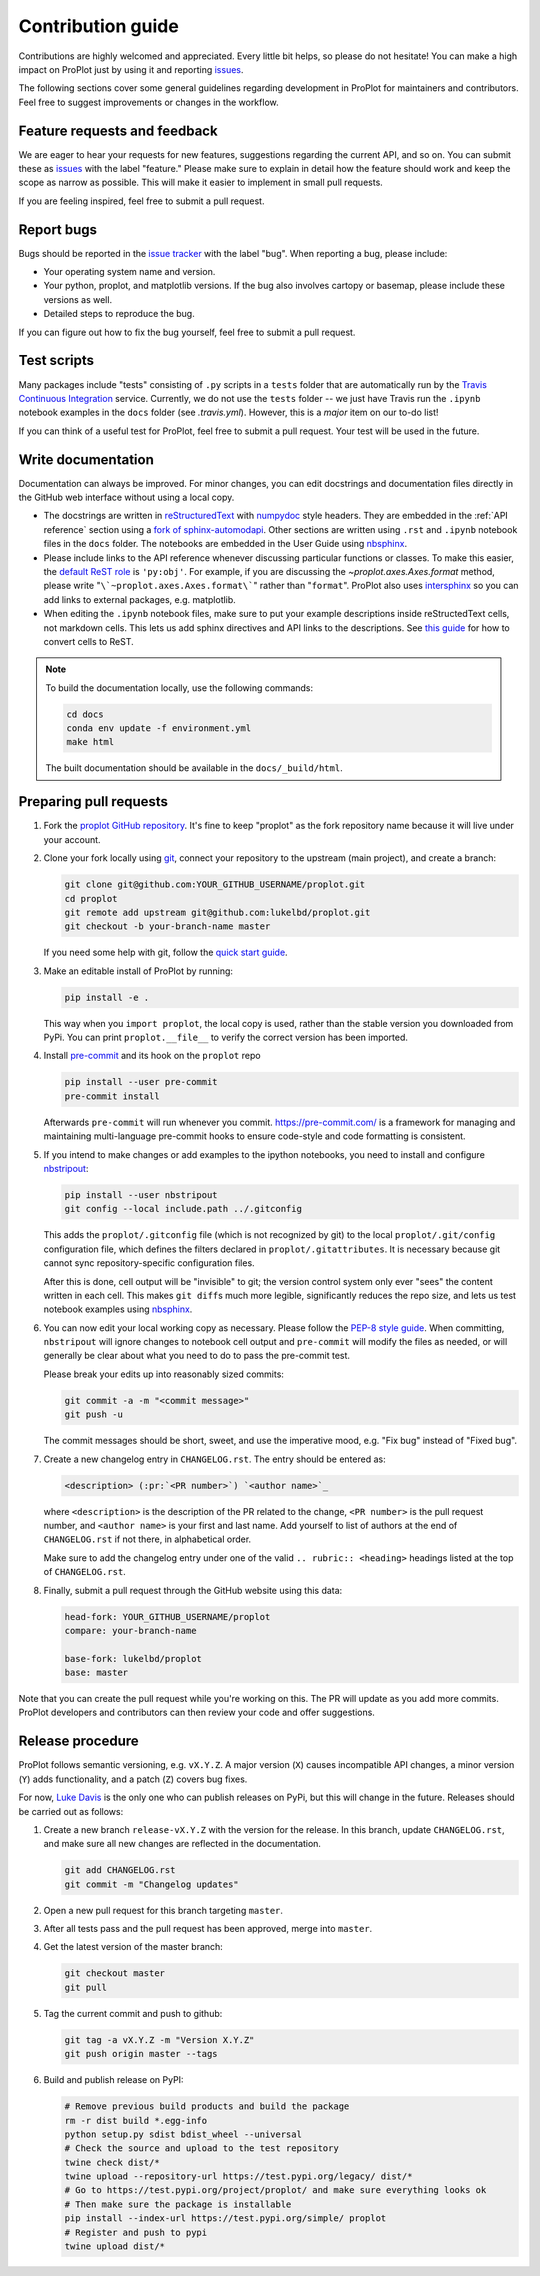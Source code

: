 ==================
Contribution guide
==================

Contributions are highly welcomed and appreciated.  Every little bit helps,
so please do not hesitate! You can make a high impact on ProPlot just by using it and
reporting `issues <https://github.com/lukelbd/proplot/issues>`__.

The following sections cover some general guidelines
regarding development in ProPlot for maintainers and contributors.
Feel free to suggest improvements or changes in the workflow.

Feature requests and feedback
=============================

We are eager to hear your requests for new features, suggestions regarding the current
API, and so on. You can submit these as
`issues <https://github.com/lukelbd/proplot/issues/new>`__ with the label
"feature."
Please make sure to explain in detail how the feature should work and keep the scope as
narrow as possible. This will make it easier to implement in small pull requests.

If you are feeling inspired, feel free to submit a pull request.


Report bugs
===========

Bugs should be reported in the `issue tracker <https://github.com/lukelbd/proplot/issues>`__
with the label "bug". When reporting a bug, please include:

* Your operating system name and version.
* Your python, proplot, and matplotlib versions. If the bug also involves cartopy or basemap, please include these versions as well.
* Detailed steps to reproduce the bug.

If you can figure out how to fix the bug yourself, feel free to submit a pull request.

Test scripts
============

Many packages include "tests" consisting of ``.py`` scripts in a ``tests`` folder
that are automatically run by
the `Travis Continuous Integration <https://travis-ci.com>`__ service. Currently, we do
not use the ``tests`` folder -- we just have Travis run the ``.ipynb`` notebook
examples in the ``docs`` folder (see `.travis.yml`).
However, this is a *major* item on our to-do list!

If you can think of a useful test for ProPlot, feel free to submit a pull request.
Your test will be used in the future.


Write documentation
===================

Documentation can always be improved. For minor changes, you can edit docstrings and documentation files directly in the GitHub web interface without using a local copy.

* The docstrings are written in `reStructuredText <http://docutils.sourceforge.net/docs/user/rst/quickref.html>`__ with `numpydoc <https://numpydoc.readthedocs.io/en/latest/>`__ style headers. They are embedded in the :ref:`API reference` section using a `fork of sphinx-automodapi <https://github.com/lukelbd/sphinx-automodapi>`__. Other sections are written using ``.rst`` and ``.ipynb`` notebook files in the ``docs`` folder. The notebooks are embedded in the User Guide using `nbsphinx <https://nbsphinx.readthedocs.io/en/0.5.0/>`__.
* Please include links to the API reference whenever discussing particular functions or classes. To make this easier, the `default ReST role <https://www.sphinx-doc.org/en/master/usage/configuration.html#confval-default_role>`__ is ``'py:obj'``. For example, if you are discussing the `~proplot.axes.Axes.format` method, please write "``\`~proplot.axes.Axes.format\```" rather than "``format``". ProPlot also uses `intersphinx <http://www.sphinx-doc.org/en/stable/ext/intersphinx.html>`__ so you can add links to external packages, e.g. matplotlib.
* When editing the ``.ipynb`` notebook files, make sure to put your example descriptions inside reStructedText cells, not markdown cells. This lets us add sphinx directives and API links to the descriptions. See `this guide <https://nbsphinx.readthedocs.io/en/0.4.3/raw-cells.html#Usage>`__ for how to convert cells to ReST.

.. note::

    To build the documentation locally, use the following commands:

    .. code:: bash

        cd docs
        conda env update -f environment.yml
        make html

    The built documentation should be available in the ``docs/_build/html``.

Preparing pull requests
=======================

#. Fork the
   `proplot GitHub repository <https://github.com/lukelbd/proplot>`__.  It's
   fine to keep "proplot" as the fork repository name because it will live
   under your account.

#. Clone your fork locally using `git <https://git-scm.com/>`__, connect your repository
   to the upstream (main project), and create a branch:

   .. code-block:: bash

      git clone git@github.com:YOUR_GITHUB_USERNAME/proplot.git
      cd proplot
      git remote add upstream git@github.com:lukelbd/proplot.git
      git checkout -b your-branch-name master

   If you need some help with git, follow the
   `quick start guide <https://git.wiki.kernel.org/index.php/QuickStart>`__.

#. Make an editable install of ProPlot by running:

   .. code-block:: bash

      pip install -e .

   This way when you ``import proplot``, the
   local copy is used, rather than the stable version you
   downloaded from PyPi. You can print ``proplot.__file__`` to verify the
   correct version has been imported.

#. Install `pre-commit <https://pre-commit.com>`__ and its hook on the ``proplot`` repo

   .. code-block:: bash

      pip install --user pre-commit
      pre-commit install

   Afterwards ``pre-commit`` will run whenever you commit. https://pre-commit.com/
   is a framework for managing and maintaining multi-language pre-commit hooks to
   ensure code-style and code formatting is consistent.

#. If you intend to make changes or add examples to the ipython notebooks,
   you need to install and configure
   `nbstripout <https://github.com/kynan/nbstripout>`__:

   .. code-block:: bash

      pip install --user nbstripout
      git config --local include.path ../.gitconfig

   This adds the ``proplot/.gitconfig`` file (which is not recognized by git)
   to the local ``proplot/.git/config`` configuration file, which
   defines the filters declared in ``proplot/.gitattributes``. It is necessary
   because git cannot sync repository-specific configuration files.

   After this is done, cell output will be "invisible" to git; the version control
   system only ever "sees" the content written in each cell.
   This makes
   ``git diff``\ s much more legible, significantly reduces the repo size, and
   lets us test notebook examples using
   `nbsphinx <https://nbsphinx.readthedocs.io/en/0.4.3/>`__.

#. You can now edit your local working copy as necessary. Please follow
   the `PEP-8 style guide <https://www.python.org/dev/peps/pep-0008/>`__.
   When committing, ``nbstripout`` will ignore changes to notebook cell output
   and ``pre-commit`` will modify the files as needed, or will generally be clear
   about what you need to do to pass the pre-commit test.

   Please break your edits up into reasonably sized commits:


   .. code-block:: bash

      git commit -a -m "<commit message>"
      git push -u

   The commit messages should be short, sweet, and use the imperative mood,
   e.g. "Fix bug" instead of "Fixed bug".

   ..
      #. Run all the tests. Now running tests is as simple as issuing this command:
         .. code-block:: bash
            coverage run --source proplot -m py.test
         This command will run tests via the ``pytest`` tool against Python 3.7.

#. Create a new changelog entry in ``CHANGELOG.rst``. The entry should be entered as:

   .. code-block::

      <description> (:pr:`<PR number>`) `<author name>`_

   where ``<description>`` is the description of the PR related to the change, ``<PR number>`` is the pull request number, and ``<author name>`` is your first and last name. Add yourself to list of authors at the end of ``CHANGELOG.rst`` if not there, in alphabetical order.

   Make sure to add the changelog entry under one of the valid ``.. rubric:: <heading>`` headings listed at the top of ``CHANGELOG.rst``.

#. Finally, submit a pull request through the GitHub website using this data:

   .. code-block::

      head-fork: YOUR_GITHUB_USERNAME/proplot
      compare: your-branch-name

      base-fork: lukelbd/proplot
      base: master

Note that you can create the pull request while you're working on this. The PR will update
as you add more commits. ProPlot developers and contributors can then review your code
and offer suggestions.


Release procedure
=================

ProPlot follows semantic versioning, e.g. ``vX.Y.Z``. A major version (``X``) causes incompatible
API changes, a minor version (``Y``) adds functionality, and a patch (``Z``) covers bug fixes.

For now, `Luke Davis <https://github.com/lukelbd>`__ is the only one who can publish releases on PyPi, but this will change in the future. Releases should be carried out as follows:


#. Create a new branch ``release-vX.Y.Z`` with the version for the release. In this branch, update ``CHANGELOG.rst``, and make sure all new changes are reflected in the documentation.

   .. code-block:: bash

      git add CHANGELOG.rst
      git commit -m "Changelog updates"


#. Open a new pull request for this branch targeting ``master``.

#. After all tests pass and the pull request has been approved, merge into ``master``.

#. Get the latest version of the master branch:

   .. code-block:: bash

      git checkout master
      git pull

#. Tag the current commit and push to github:

   .. code-block:: bash

      git tag -a vX.Y.Z -m "Version X.Y.Z"
      git push origin master --tags

#. Build and publish release on PyPI:

   .. code-block:: bash

      # Remove previous build products and build the package
      rm -r dist build *.egg-info
      python setup.py sdist bdist_wheel --universal
      # Check the source and upload to the test repository
      twine check dist/*
      twine upload --repository-url https://test.pypi.org/legacy/ dist/*
      # Go to https://test.pypi.org/project/proplot/ and make sure everything looks ok
      # Then make sure the package is installable
      pip install --index-url https://test.pypi.org/simple/ proplot
      # Register and push to pypi
      twine upload dist/*
